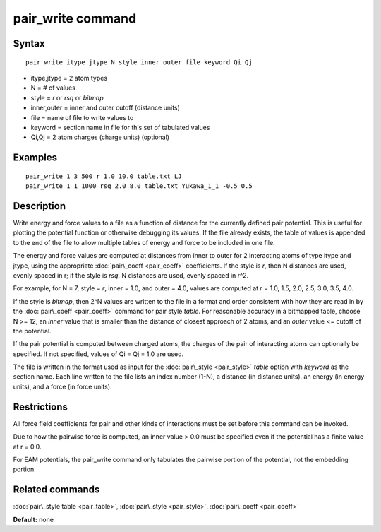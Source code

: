 .. index:: pair\_write

pair\_write command
===================

Syntax
""""""


.. parsed-literal::

   pair_write itype jtype N style inner outer file keyword Qi Qj

* itype,jtype = 2 atom types
* N = # of values
* style = *r* or *rsq* or *bitmap*
* inner,outer = inner and outer cutoff (distance units)
* file = name of file to write values to
* keyword = section name in file for this set of tabulated values
* Qi,Qj = 2 atom charges (charge units) (optional)

Examples
""""""""


.. parsed-literal::

   pair_write 1 3 500 r 1.0 10.0 table.txt LJ
   pair_write 1 1 1000 rsq 2.0 8.0 table.txt Yukawa_1_1 -0.5 0.5

Description
"""""""""""

Write energy and force values to a file as a function of distance for
the currently defined pair potential.  This is useful for plotting the
potential function or otherwise debugging its values.  If the file
already exists, the table of values is appended to the end of the file
to allow multiple tables of energy and force to be included in one
file.

The energy and force values are computed at distances from inner to
outer for 2 interacting atoms of type itype and jtype, using the
appropriate :doc:`pair\_coeff <pair_coeff>` coefficients.  If the style
is *r*\ , then N distances are used, evenly spaced in r; if the style is
*rsq*\ , N distances are used, evenly spaced in r\^2.

For example, for N = 7, style = *r*\ , inner = 1.0, and outer = 4.0,
values are computed at r = 1.0, 1.5, 2.0, 2.5, 3.0, 3.5, 4.0.

If the style is *bitmap*\ , then 2\^N values are written to the file in a
format and order consistent with how they are read in by the
:doc:`pair\_coeff <pair_coeff>` command for pair style *table*\ .  For
reasonable accuracy in a bitmapped table, choose N >= 12, an *inner*
value that is smaller than the distance of closest approach of 2
atoms, and an *outer* value <= cutoff of the potential.

If the pair potential is computed between charged atoms, the charges
of the pair of interacting atoms can optionally be specified.  If not
specified, values of Qi = Qj = 1.0 are used.

The file is written in the format used as input for the
:doc:`pair\_style <pair_style>` *table* option with *keyword* as the
section name.  Each line written to the file lists an index number
(1-N), a distance (in distance units), an energy (in energy units),
and a force (in force units).

Restrictions
""""""""""""


All force field coefficients for pair and other kinds of interactions
must be set before this command can be invoked.

Due to how the pairwise force is computed, an inner value > 0.0 must
be specified even if the potential has a finite value at r = 0.0.

For EAM potentials, the pair\_write command only tabulates the
pairwise portion of the potential, not the embedding portion.

Related commands
""""""""""""""""

:doc:`pair\_style table <pair_table>`,
:doc:`pair\_style <pair_style>`, :doc:`pair\_coeff <pair_coeff>`

**Default:** none


.. _lws: http://lammps.sandia.gov
.. _ld: Manual.html
.. _lc: Commands_all.html
